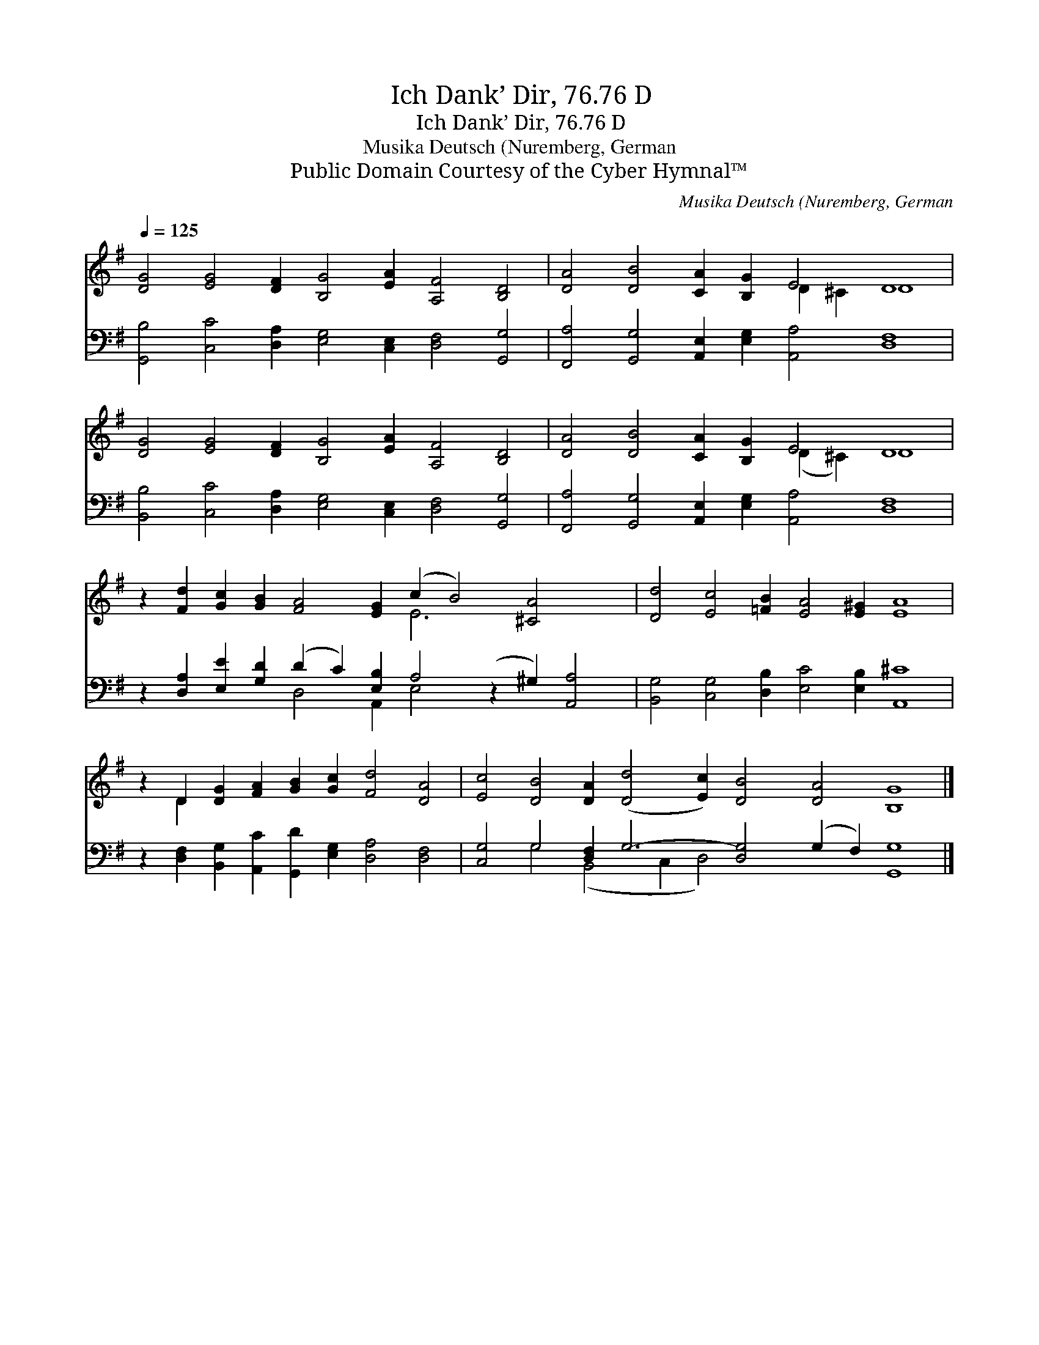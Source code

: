 X:1
T:Ich Dank’ Dir, 76.76 D
T:Ich Dank’ Dir, 76.76 D
T:Musika Deutsch (Nuremberg, German
T:Public Domain Courtesy of the Cyber Hymnal™
C:Musika Deutsch (Nuremberg, German
Z:Public Domain
Z:Courtesy of the Cyber Hymnal™
%%score ( 1 2 ) ( 3 4 )
L:1/8
Q:1/4=125
M:none
K:G
V:1 treble 
V:2 treble 
V:3 bass 
V:4 bass 
V:1
 [DG]4 [EG]4 [DF]2 [B,G]4 [EA]2 [A,F]4 [B,D]4 | [DA]4 [DB]4 [CA]2 [B,G]2 E4 D8 | %2
 [DG]4 [EG]4 [DF]2 [B,G]4 [EA]2 [A,F]4 [B,D]4 | [DA]4 [DB]4 [CA]2 [B,G]2 E4 D8 | %4
 z2 [Fd]2 [Gc]2 [GB]2 [FA]4 [EG]2 (c2 B4) [^CA]4 x2 | [Dd]4 [Ec]4 [=FB]2 [EA]4 [E^G]2 [EA]8 | %6
 z2 D2 [DG]2 [FA]2 [GB]2 [Gc]2 [Fd]4 [DA]4 | [Ec]4 [DB]4 [DA]2 ([Dd]4 [Ec]2) [DB]4 [DA]4 [B,G]8 |] %8
V:2
 x24 | x12 D2 ^C2 D8 | x24 | x12 (D2 ^C2) D8 | x14 E6 x6 | x24 | x2 D2 x16 | x32 |] %8
V:3
 [G,,B,]4 [C,C]4 [D,A,]2 [E,G,]4 [C,E,]2 [D,F,]4 [G,,G,]4 | %1
 [F,,A,]4 [G,,G,]4 [A,,E,]2 [E,G,]2 [A,,A,]4 [D,F,]8 | %2
 [B,,B,]4 [C,C]4 [D,A,]2 [E,G,]4 [C,E,]2 [D,F,]4 [G,,G,]4 | %3
 [F,,A,]4 [G,,G,]4 [A,,E,]2 [E,G,]2 [A,,A,]4 [D,F,]8 | %4
 z2 [D,A,]2 [E,E]2 [G,D]2 (D2 C2) [E,B,]2 A,4 (z2 ^G,2) [A,,A,]4 | %5
 [B,,G,]4 [C,G,]4 [D,B,]2 [E,C]4 [E,B,]2 [A,,^C]8 | %6
 z2 [D,F,]2 [B,,G,]2 [A,,C]2 [G,,D]2 [E,G,]2 [D,A,]4 [D,F,]4 | %7
 [C,G,]4 G,4 [D,F,]2 G,6- [D,G,]4 (G,2 F,2) [G,,G,]8 |] %8
V:4
 x24 | x24 | x24 | x24 | x8 D,4 A,,2 E,4 x8 | x24 | x20 | x4 G,4 (B,,4 C,2 D,4) x14 |] %8

